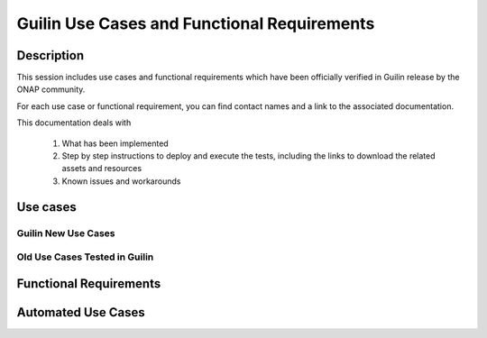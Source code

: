 .. This work is licensed under a Creative Commons Attribution 4.0
   International License. http://creativecommons.org/licenses/by/4.0

.. _docs_usecases_release:

Guilin Use Cases and Functional Requirements
=============================================

Description
-----------
This session includes use cases and functional requirements which have been
officially verified in Guilin release by the ONAP community.

For each use case or functional requirement, you can find contact names and a
link to the associated documentation.

This documentation deals with

  1. What has been implemented
  2. Step by step instructions to deploy and execute the tests, including the
     links to download the related assets and resources
  3. Known issues and workarounds


Use cases
-----------

Guilin New Use Cases
~~~~~~~~~~~~~~~~~~~~

.. csv-table:: use case table
   :file: ./files/csv/usecases.csv
   :widths: 10,40,20,30
   :delim: ;
   :header-rows: 1

Old Use Cases Tested in Guilin
~~~~~~~~~~~~~~~~~~~~~~~~~~~~

.. csv-table:: use case table
   :file: ./files/csv/usecases-old-valid.csv
   :widths: 50,20,30
   :delim: ;
   :header-rows: 1


Functional Requirements
-----------------------

.. csv-table:: functional requirements table
    :file: ./files/csv/usecases-functional-requirements.csv
    :widths: 10,40,20,30
    :delim: ;
    :header-rows: 1


Automated Use Cases
-------------------

.. csv-table:: Infrastructure Healthcheck Tests
    :file: ./files/csv/tests-infrastructure-healthcheck.csv
    :widths: 20,40,20,20
    :delim: ;
    :header-rows: 1

.. csv-table:: Healthcheck Tests
    :file: ./files/csv/tests-healthcheck.csv
    :widths: 20,40,20,20
    :delim: ;
    :header-rows: 1

.. csv-table:: Smoke Tests
    :file: ./files/csv/tests-smoke.csv
    :widths: 20,40,20,20
    :delim: ;
    :header-rows: 1

.. csv-table:: Security Tests
    :file: ./files/csv/tests-security.csv
    :widths: 20,40,20,20
    :delim: ;
    :header-rows: 1
